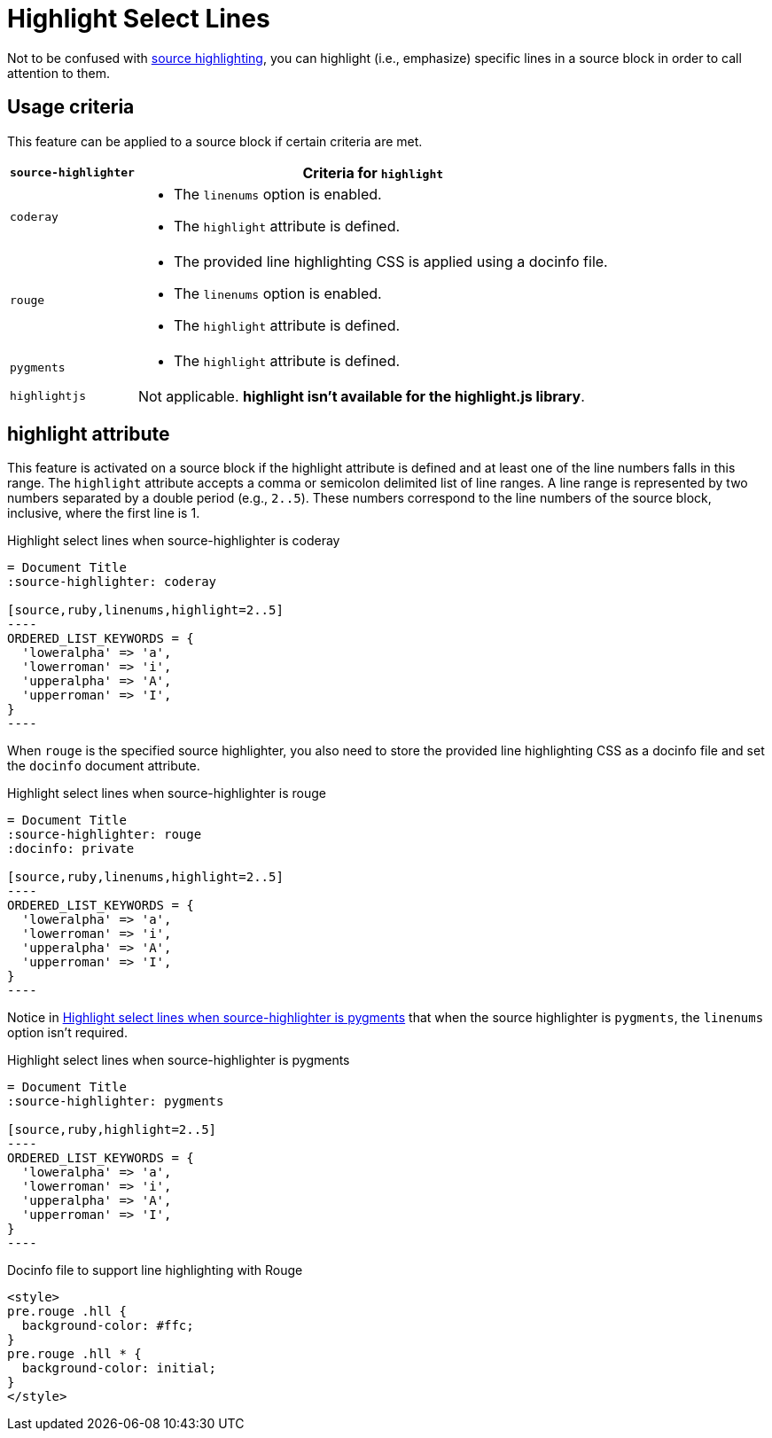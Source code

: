 = Highlight Select Lines

Not to be confused with xref:source-highlighter.adoc[source highlighting], you can highlight (i.e., emphasize) specific lines in a source block in order to call attention to them.

== Usage criteria

This feature can be applied to a source block if certain criteria are met.

[%autowidth]
|===
|`source-highlighter` |Criteria for `highlight`

|`coderay`
a|
* The `linenums` option is enabled.
* The `highlight` attribute is defined.

|`rouge`
a|
* The provided line highlighting CSS is applied using a docinfo file.
* The `linenums` option is enabled.
* The `highlight` attribute is defined.

|`pygments`
a|* The `highlight` attribute is defined.

|`highlightjs`
|Not applicable.
*highlight isn't available for the highlight.js library*.
|===

== highlight attribute

This feature is activated on a source block if the highlight attribute is defined and at least one of the line numbers falls in this range.
The `highlight` attribute accepts a comma or semicolon delimited list of line ranges.
A line range is represented by two numbers separated by a double period (e.g., `2..5`).
These numbers correspond to the line numbers of the source block, inclusive, where the first line is 1.

.Highlight select lines when source-highlighter is coderay
[source#ex-coderay]
....
= Document Title
:source-highlighter: coderay

[source,ruby,linenums,highlight=2..5]
----
ORDERED_LIST_KEYWORDS = {
  'loweralpha' => 'a',
  'lowerroman' => 'i',
  'upperalpha' => 'A',
  'upperroman' => 'I',
}
----
....

When `rouge` is the specified source highlighter, you also need to store the provided line highlighting CSS as a docinfo file and set the `docinfo` document attribute.

.Highlight select lines when source-highlighter is rouge
[source#ex-rouge]
....
= Document Title
:source-highlighter: rouge
:docinfo: private

[source,ruby,linenums,highlight=2..5]
----
ORDERED_LIST_KEYWORDS = {
  'loweralpha' => 'a',
  'lowerroman' => 'i',
  'upperalpha' => 'A',
  'upperroman' => 'I',
}
----
....

Notice in <<ex-pygments>> that when the source highlighter is `pygments`, the `linenums` option isn't required.

.Highlight select lines when source-highlighter is pygments
[source#ex-pygments]
....
= Document Title
:source-highlighter: pygments

[source,ruby,highlight=2..5]
----
ORDERED_LIST_KEYWORDS = {
  'loweralpha' => 'a',
  'lowerroman' => 'i',
  'upperalpha' => 'A',
  'upperroman' => 'I',
}
----
....



.Docinfo file to support line highlighting with Rouge
[source,html]
....
<style>
pre.rouge .hll {
  background-color: #ffc;
}
pre.rouge .hll * {
  background-color: initial;
}
</style>
....

